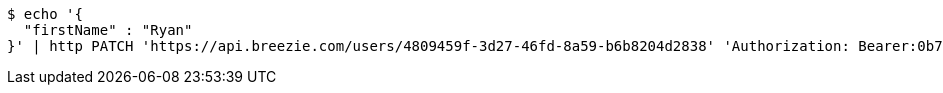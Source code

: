 [source,bash]
----
$ echo '{
  "firstName" : "Ryan"
}' | http PATCH 'https://api.breezie.com/users/4809459f-3d27-46fd-8a59-b6b8204d2838' 'Authorization: Bearer:0b79bab50daca910b000d4f1a2b675d604257e42' 'Content-Type:application/json'
----